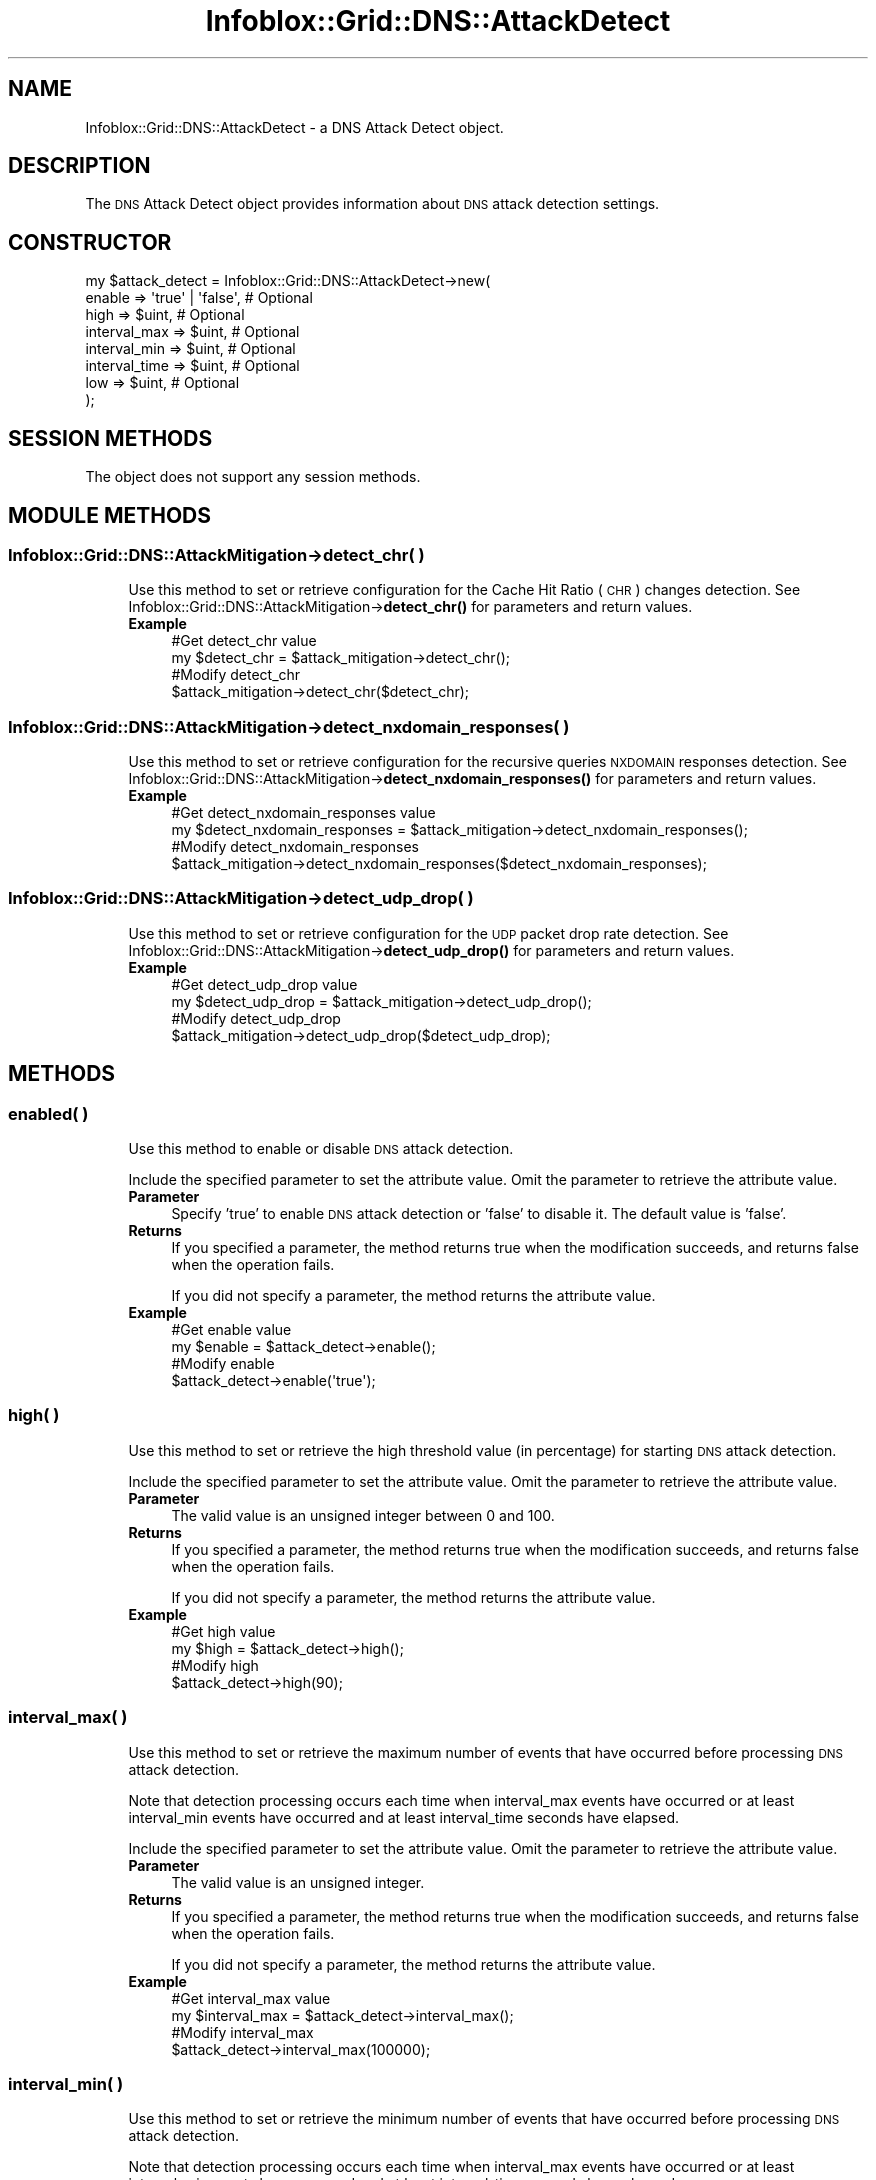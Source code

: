 .\" Automatically generated by Pod::Man 4.14 (Pod::Simple 3.40)
.\"
.\" Standard preamble:
.\" ========================================================================
.de Sp \" Vertical space (when we can't use .PP)
.if t .sp .5v
.if n .sp
..
.de Vb \" Begin verbatim text
.ft CW
.nf
.ne \\$1
..
.de Ve \" End verbatim text
.ft R
.fi
..
.\" Set up some character translations and predefined strings.  \*(-- will
.\" give an unbreakable dash, \*(PI will give pi, \*(L" will give a left
.\" double quote, and \*(R" will give a right double quote.  \*(C+ will
.\" give a nicer C++.  Capital omega is used to do unbreakable dashes and
.\" therefore won't be available.  \*(C` and \*(C' expand to `' in nroff,
.\" nothing in troff, for use with C<>.
.tr \(*W-
.ds C+ C\v'-.1v'\h'-1p'\s-2+\h'-1p'+\s0\v'.1v'\h'-1p'
.ie n \{\
.    ds -- \(*W-
.    ds PI pi
.    if (\n(.H=4u)&(1m=24u) .ds -- \(*W\h'-12u'\(*W\h'-12u'-\" diablo 10 pitch
.    if (\n(.H=4u)&(1m=20u) .ds -- \(*W\h'-12u'\(*W\h'-8u'-\"  diablo 12 pitch
.    ds L" ""
.    ds R" ""
.    ds C` ""
.    ds C' ""
'br\}
.el\{\
.    ds -- \|\(em\|
.    ds PI \(*p
.    ds L" ``
.    ds R" ''
.    ds C`
.    ds C'
'br\}
.\"
.\" Escape single quotes in literal strings from groff's Unicode transform.
.ie \n(.g .ds Aq \(aq
.el       .ds Aq '
.\"
.\" If the F register is >0, we'll generate index entries on stderr for
.\" titles (.TH), headers (.SH), subsections (.SS), items (.Ip), and index
.\" entries marked with X<> in POD.  Of course, you'll have to process the
.\" output yourself in some meaningful fashion.
.\"
.\" Avoid warning from groff about undefined register 'F'.
.de IX
..
.nr rF 0
.if \n(.g .if rF .nr rF 1
.if (\n(rF:(\n(.g==0)) \{\
.    if \nF \{\
.        de IX
.        tm Index:\\$1\t\\n%\t"\\$2"
..
.        if !\nF==2 \{\
.            nr % 0
.            nr F 2
.        \}
.    \}
.\}
.rr rF
.\" ========================================================================
.\"
.IX Title "Infoblox::Grid::DNS::AttackDetect 3"
.TH Infoblox::Grid::DNS::AttackDetect 3 "2018-06-05" "perl v5.32.0" "User Contributed Perl Documentation"
.\" For nroff, turn off justification.  Always turn off hyphenation; it makes
.\" way too many mistakes in technical documents.
.if n .ad l
.nh
.SH "NAME"
Infoblox::Grid::DNS::AttackDetect \- a DNS Attack Detect object.
.SH "DESCRIPTION"
.IX Header "DESCRIPTION"
The \s-1DNS\s0 Attack Detect object provides information about \s-1DNS\s0 attack detection settings.
.SH "CONSTRUCTOR"
.IX Header "CONSTRUCTOR"
.Vb 8
\& my $attack_detect = Infoblox::Grid::DNS::AttackDetect\->new(
\&    enable        => \*(Aqtrue\*(Aq | \*(Aqfalse\*(Aq, # Optional
\&    high          => $uint,            # Optional
\&    interval_max  => $uint,            # Optional
\&    interval_min  => $uint,            # Optional
\&    interval_time => $uint,            # Optional
\&    low           => $uint,            # Optional
\& );
.Ve
.SH "SESSION METHODS"
.IX Header "SESSION METHODS"
The object does not support any session methods.
.SH "MODULE METHODS"
.IX Header "MODULE METHODS"
.SS "Infoblox::Grid::DNS::AttackMitigation\->detect_chr( )"
.IX Subsection "Infoblox::Grid::DNS::AttackMitigation->detect_chr( )"
.RS 4
Use this method to set or retrieve configuration for the Cache Hit Ratio (\s-1CHR\s0) changes detection. See Infoblox::Grid::DNS::AttackMitigation\->\fBdetect_chr()\fR for parameters and return values.
.IP "\fBExample\fR" 4
.IX Item "Example"
.Vb 4
\& #Get detect_chr value
\& my $detect_chr = $attack_mitigation\->detect_chr();
\& #Modify detect_chr 
\& $attack_mitigation\->detect_chr($detect_chr);
.Ve
.RE
.RS 4
.RE
.SS "Infoblox::Grid::DNS::AttackMitigation\->detect_nxdomain_responses( )"
.IX Subsection "Infoblox::Grid::DNS::AttackMitigation->detect_nxdomain_responses( )"
.RS 4
Use this method to set or retrieve configuration for the recursive queries \s-1NXDOMAIN\s0 responses detection. See Infoblox::Grid::DNS::AttackMitigation\->\fBdetect_nxdomain_responses()\fR for parameters and return values.
.IP "\fBExample\fR" 4
.IX Item "Example"
.Vb 4
\& #Get detect_nxdomain_responses value
\& my $detect_nxdomain_responses = $attack_mitigation\->detect_nxdomain_responses();
\& #Modify detect_nxdomain_responses 
\& $attack_mitigation\->detect_nxdomain_responses($detect_nxdomain_responses);
.Ve
.RE
.RS 4
.RE
.SS "Infoblox::Grid::DNS::AttackMitigation\->detect_udp_drop( )"
.IX Subsection "Infoblox::Grid::DNS::AttackMitigation->detect_udp_drop( )"
.RS 4
Use this method to set or retrieve configuration for the \s-1UDP\s0 packet drop rate detection. See Infoblox::Grid::DNS::AttackMitigation\->\fBdetect_udp_drop()\fR for parameters and return values.
.IP "\fBExample\fR" 4
.IX Item "Example"
.Vb 4
\& #Get detect_udp_drop value
\& my $detect_udp_drop = $attack_mitigation\->detect_udp_drop();
\& #Modify detect_udp_drop 
\& $attack_mitigation\->detect_udp_drop($detect_udp_drop);
.Ve
.RE
.RS 4
.RE
.SH "METHODS"
.IX Header "METHODS"
.SS "enabled( )"
.IX Subsection "enabled( )"
.RS 4
Use this method to enable or disable \s-1DNS\s0 attack detection.
.Sp
Include the specified parameter to set the attribute value. Omit the parameter to retrieve the attribute value.
.IP "\fBParameter\fR" 4
.IX Item "Parameter"
Specify 'true' to enable \s-1DNS\s0 attack detection or 'false' to disable it. The default value is 'false'.
.IP "\fBReturns\fR" 4
.IX Item "Returns"
If you specified a parameter, the method returns true when the modification succeeds, and returns false when the operation fails.
.Sp
If you did not specify a parameter, the method returns the attribute value.
.IP "\fBExample\fR" 4
.IX Item "Example"
.Vb 4
\& #Get enable value
\& my $enable = $attack_detect\->enable();
\& #Modify enable 
\& $attack_detect\->enable(\*(Aqtrue\*(Aq);
.Ve
.RE
.RS 4
.RE
.SS "high( )"
.IX Subsection "high( )"
.RS 4
Use this method to set or retrieve the high threshold value (in percentage) for starting \s-1DNS\s0 attack detection.
.Sp
Include the specified parameter to set the attribute value. Omit the parameter to retrieve the attribute value.
.IP "\fBParameter\fR" 4
.IX Item "Parameter"
The valid value is an unsigned integer between 0 and 100.
.IP "\fBReturns\fR" 4
.IX Item "Returns"
If you specified a parameter, the method returns true when the modification succeeds, and returns false when the operation fails.
.Sp
If you did not specify a parameter, the method returns the attribute value.
.IP "\fBExample\fR" 4
.IX Item "Example"
.Vb 4
\& #Get high value
\& my $high = $attack_detect\->high();
\& #Modify high 
\& $attack_detect\->high(90);
.Ve
.RE
.RS 4
.RE
.SS "interval_max( )"
.IX Subsection "interval_max( )"
.RS 4
Use this method to set or retrieve the maximum number of events that have occurred before processing \s-1DNS\s0 attack detection.
.Sp
Note that detection processing occurs each time when interval_max events have occurred or at least interval_min events have occurred and at least interval_time seconds have elapsed.
.Sp
Include the specified parameter to set the attribute value. Omit the parameter to retrieve the attribute value.
.IP "\fBParameter\fR" 4
.IX Item "Parameter"
The valid value is an unsigned integer.
.IP "\fBReturns\fR" 4
.IX Item "Returns"
If you specified a parameter, the method returns true when the modification succeeds, and returns false when the operation fails.
.Sp
If you did not specify a parameter, the method returns the attribute value.
.IP "\fBExample\fR" 4
.IX Item "Example"
.Vb 4
\& #Get interval_max value
\& my $interval_max = $attack_detect\->interval_max();
\& #Modify interval_max 
\& $attack_detect\->interval_max(100000);
.Ve
.RE
.RS 4
.RE
.SS "interval_min( )"
.IX Subsection "interval_min( )"
.RS 4
Use this method to set or retrieve the minimum number of events that have occurred before processing \s-1DNS\s0 attack detection.
.Sp
Note that detection processing occurs each time when interval_max events have occurred or at least interval_min events have occurred and at least interval_time seconds have elapsed.
.Sp
Include the specified parameter to set the attribute value. Omit the parameter to retrieve the attribute value.
.IP "\fBParameter\fR" 4
.IX Item "Parameter"
The valid value is an unsigned integer.
.IP "\fBReturns\fR" 4
.IX Item "Returns"
If you specified a parameter, the method returns true when the modification succeeds, and returns false when the operation fails.
.Sp
If you did not specify a parameter, the method returns the attribute value.
.IP "\fBExample\fR" 4
.IX Item "Example"
.Vb 4
\& #Get interval_min value
\& my $interval_min = $attack_detect\->interval_min();
\& #Modify interval_min 
\& $attack_detect\->interval_min(1000);
.Ve
.RE
.RS 4
.RE
.SS "interval_time( )"
.IX Subsection "interval_time( )"
.RS 4
Use this method to set or retrieve the time interval between detection processing.
.Sp
Note that detection processing occurs each time when interval_max events have occurred or at least interval_min events have occurred and at least interval_time seconds have elapsed.
.Sp
Include the specified parameter to set the attribute value. Omit the parameter to retrieve the attribute value.
.IP "\fBParameter\fR" 4
.IX Item "Parameter"
The valid value is an unsigned integer.
.IP "\fBReturns\fR" 4
.IX Item "Returns"
If you specified a parameter, the method returns true when the modification succeeds, and returns false when the operation fails.
.Sp
If you did not specify a parameter, the method returns the attribute value.
.IP "\fBExample\fR" 4
.IX Item "Example"
.Vb 4
\& #Get interval_time value
\& my $interval_time = $attack_detect\->interval_time();
\& #Modify interval_time 
\& $attack_detect\->interval_time(10);
.Ve
.RE
.RS 4
.RE
.SS "low( )"
.IX Subsection "low( )"
.RS 4
Use this method to set or retrieve the low threshold value (in percentage) for starting \s-1DNS\s0 attack detection.
.Sp
Include the specified parameter to set the attribute value. Omit the parameter to retrieve the attribute value.
.IP "\fBParameter\fR" 4
.IX Item "Parameter"
The valid value is an unsigned integer between 0 and 100.
.IP "\fBReturns\fR" 4
.IX Item "Returns"
If you specified a parameter, the method returns true when the modification succeeds, and returns false when the operation fails.
.Sp
If you did not specify a parameter, the method returns the attribute value.
.IP "\fBExample\fR" 4
.IX Item "Example"
.Vb 4
\& #Get low value
\& my $low = $attack_detect\->low();
\& #Modify low 
\& $attack_detect\->low(40);
.Ve
.RE
.RS 4
.RE
.SH "AUTHOR"
.IX Header "AUTHOR"
Infoblox Inc. <http://www.infoblox.com/>
.SH "SEE ALSO"
.IX Header "SEE ALSO"
Infoblox::Grid::DNS::AttackMitigation, Infoblox::Grid::DNS::AttackMitigation\->\fBdetect_chr()\fR, Infoblox::Grid::DNS::AttackMitigation\->\fBdetect_nxdomain_responses()\fR, Infoblox::Grid::DNS::AttackMitigation\->\fBdetect_udp_drop()\fR
.SH "COPYRIGHT"
.IX Header "COPYRIGHT"
Copyright (c) 2017 Infoblox Inc.
